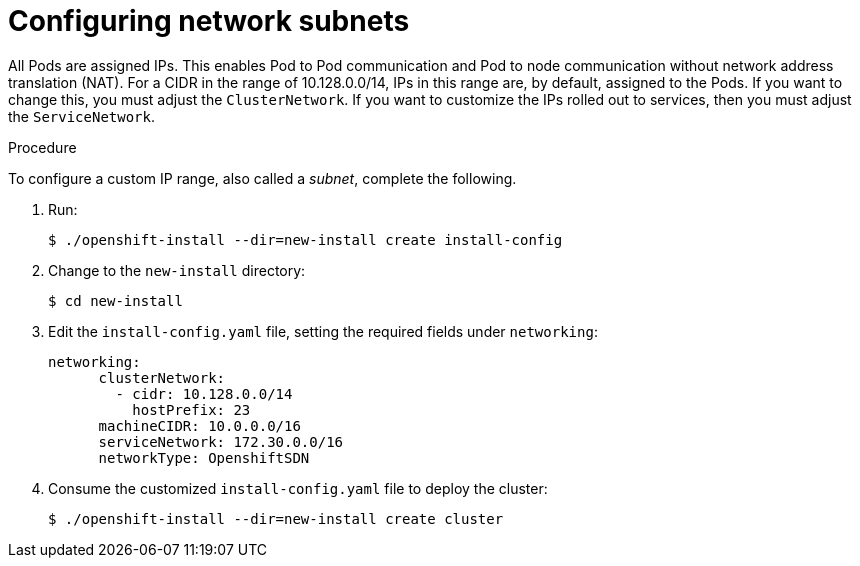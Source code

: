 // Module included in the following assemblies:
//
// networking/network-optimization.adoc

[id="Configuring-network-subnets_{context}"]
= Configuring network subnets

All Pods are assigned IPs. This enables Pod to Pod communication and Pod to node
communication without network address translation (NAT). For a CIDR in the range
of 10.128.0.0/14, IPs in this range are, by default, assigned to the Pods. If
you want to change this, you must adjust the `ClusterNetwork`. If you want to
customize the IPs rolled out to services, then you must adjust the
`ServiceNetwork`.

.Procedure

To configure a custom IP range, also called a _subnet_, complete the following.

. Run:
+
----
$ ./openshift-install --dir=new-install create install-config
----

. Change to the `new-install` directory:
+
----
$ cd new-install
----

. Edit the `install-config.yaml` file, setting the required fields under
`networking`:
+
----
networking:
      clusterNetwork:
        - cidr: 10.128.0.0/14
          hostPrefix: 23
      machineCIDR: 10.0.0.0/16
      serviceNetwork: 172.30.0.0/16
      networkType: OpenshiftSDN
----

. Consume the customized `install-config.yaml` file to deploy the cluster:
+
----
$ ./openshift-install --dir=new-install create cluster
----
